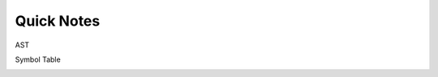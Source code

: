 Quick Notes
===============

AST

.. raw:: html

    <img src="https://ruslanspivak.com/lsbasi-part7/lsbasi_part7_ast_01.png" width="600px">



.. image:: https://vinaytech.files.wordpress.com/2008/10/img21.png



Symbol Table

.. image:: https://media.springernature.com/original/springer-static/image/chp%3A10.1007%2F978-981-10-3153-3_36/MediaObjects/421448_1_En_36_Fig3_HTML.gif






